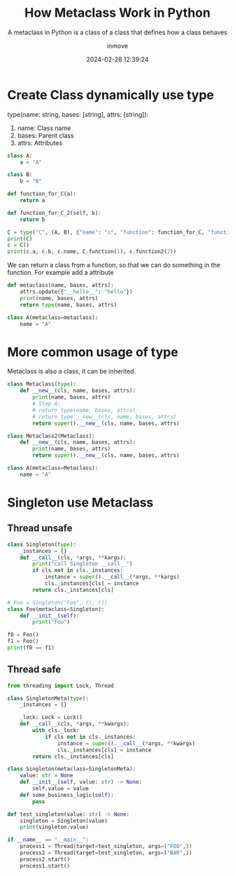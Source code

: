 #+TITLE: How Metaclass Work in Python
#+DATE: 2024-02-28 12:39:24
#+DISPLAY: t
#+STARTUP: indent
#+OPTIONS: toc:10
#+AUTHOR: inmove
#+SUBTITLE: A metaclass in Python is a class of a class that defines how a class behaves
#+KEYWORDS: Metaclass
#+CATEGORIES: Python

* Create Class dynamically use type
type(name: string, bases: [string], attrs: [string]):
1. name: Class name
2. bases: Parent class
3. attrs: Attributes

#+begin_src python :results output
  class A:
      a = "A"

  class B:
      b = "B"

  def function_for_C(a):
      return a

  def function_for_C_2(self, b):
      return b

  C = type("C", (A, B), {"name": "c", "function": function_for_C, "function2": function_for_C_2})
  print(C)
  c = C()
  print(c.a, c.b, c.name, C.function(1), c.function2(2))
#+end_src

#+RESULTS:
: <class '__main__.C'>
: A B c 1 2

We can return a class from a function, so that we can do something in the function. For example add a attribute
#+begin_src python :results output :exports code
  def metaclass(name, bases, attrs):
      attrs.update({"__hello__": "hello"})
      print(name, bases, attrs)
      return type(name, bases, attrs)

  class A(metaclass=metaclass):
      name = "A"
#+end_src

#+RESULTS:
: A () {'__module__': '__main__', '__qualname__': 'A', 'name': 'A', '__hello__': 'hello'}

* More common usage of type
Metaclass is also a class, it can be inherited.
#+begin_src python :results output
  class Metaclass(type):
      def __new__(cls, name, bases, attrs):
          print(name, bases, attrs)
          # Step A:
          # return type(name, bases, attrs)
          # return type.__new__(cls, name, bases, attrs)
          return super().__new__(cls, name, bases, attrs)

  class Metaclass2(Metaclass):
      def __new__(cls, name, bases, attrs):
          print(name, bases, attrs)
          return super().__new__(cls, name, bases, attrs)

  class A(metaclass=Metaclass):
      name = "A"
#+end_src

#+RESULTS:
: A () {'__module__': '__main__', '__qualname__': 'A', 'name': 'A'}

* Singleton use Metaclass
** Thread unsafe
#+begin_src python :results output
  class Singleton(type):
      _instances = {}
      def __call__(cls, *args, **kargs):
          print("call Singleton __call__")
          if cls not in cls._instances:
              instance = super().__call__(*args, **kargs)
              cls._instances[cls] = instance
          return cls._instances[cls]

  # Foo = Singleton("Foo", (), ())
  class Foo(metaclass=Singleton):
      def __init__(self):
          print("Foo")

  f0 = Foo()
  f1 = Foo()
  print(f0 == f1)
#+end_src

#+RESULTS:
: call Singleton __call__
: Foo
: call Singleton __call__
: True

** Thread safe
#+begin_src python :results output
  from threading import Lock, Thread

  class SingletonMeta(type):
      _instances = {}

      _lock: Lock = Lock()
      def __call__(cls, *args, **kwargs):
          with cls._lock:
              if cls not in cls._instances:
                  instance = super().__call__(*args, **kwargs)
                  cls._instances[cls] = instance
          return cls._instances[cls]

  class Singleton(metaclass=SingletonMeta):
      value: str = None
      def __init__(self, value: str) -> None:
          self.value = value
      def some_business_logic(self):
          pass

  def test_singleton(value: str) -> None:
      singleton = Singleton(value)
      print(singleton.value)

  if __name__ == "__main__":
      process1 = Thread(target=test_singleton, args=("FOO",))
      process2 = Thread(target=test_singleton, args=("BAR",))
      process2.start()
      process1.start()
#+end_src

#+RESULTS:
: BAR
: BAR

